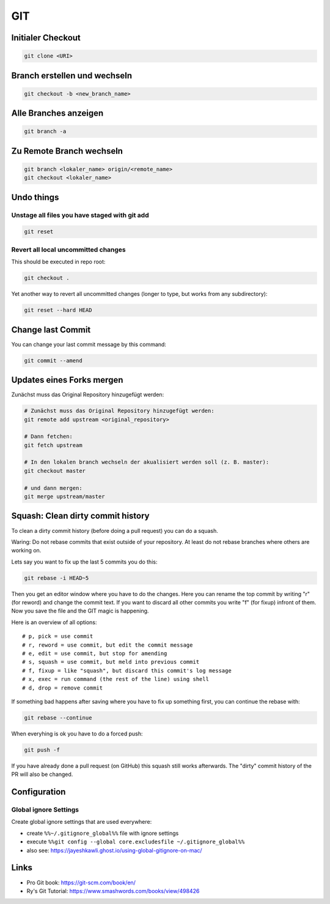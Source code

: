 GIT
===

Initialer Checkout
------------------

.. code:: bash

   git clone <URI>

Branch erstellen und wechseln
-----------------------------

.. code:: bash

   git checkout -b <new_branch_name>

Alle Branches anzeigen
----------------------

.. code:: bash

   git branch -a

Zu Remote Branch wechseln
-------------------------

.. code:: bash

   git branch <lokaler_name> origin/<remote_name>
   git checkout <lokaler_name>

Undo things
-----------

Unstage all files you have staged with git add
^^^^^^^^^^^^^^^^^^^^^^^^^^^^^^^^^^^^^^^^^^^^^^^^^^^^^^^^^^^^^^^^^^^^^^^^^^^^^^^^

.. code:: bash

   git reset

Revert all local uncommitted changes
^^^^^^^^^^^^^^^^^^^^^^^^^^^^^^^^^^^^^^^^^^^^^^^^^^^^^^^^^^^^^^^^^^^^^^^^^^^^^^^^

This should be executed in repo root:

.. code:: bash

   git checkout .

Yet another way to revert all uncommitted changes (longer to type, but
works from any subdirectory):

.. code:: bash

   git reset --hard HEAD

Change last Commit
------------------

You can change your last commit message by this command:

.. code:: bash

   git commit --amend

Updates eines Forks mergen
--------------------------

Zunächst muss das Original Repository hinzugefügt werden:

.. code:: bash

   # Zunächst muss das Original Repository hinzugefügt werden:
   git remote add upstream <original_repository>

   # Dann fetchen:
   git fetch upstream

   # In den lokalen branch wechseln der akualisiert werden soll (z. B. master):
   git checkout master

   # und dann mergen:
   git merge upstream/master

Squash: Clean dirty commit history
----------------------------------

To clean a dirty commit history (before doing a pull request) you can do
a squash.

Waring: Do not rebase commits that exist outside of
your repository. At least do not rebase branches where others are
working on.

Lets say you want to fix up the last 5 commits you do this:

.. code:: bash

   git rebase -i HEAD~5

Then you get an editor window where you have to do the changes. Here you
can rename the top commit by writing "r" (for reword) and change the
commit text. If you want to discard all other commits you write "f" (for
fixup) infront of them. Now you save the file and the GIT magic is
happening.

Here is an overview of all options:

::

   # p, pick = use commit
   # r, reword = use commit, but edit the commit message
   # e, edit = use commit, but stop for amending
   # s, squash = use commit, but meld into previous commit
   # f, fixup = like "squash", but discard this commit's log message
   # x, exec = run command (the rest of the line) using shell
   # d, drop = remove commit

If something bad happens after saving where you have to fix up something
first, you can continue the rebase with:

.. code:: bash

   git rebase --continue

When everyhing is ok you have to do a forced push:

.. code:: bash

   git push -f

If you have already done a pull request (on GitHub) this squash still
works afterwards. The "dirty" commit history of the PR will also be
changed.

Configuration
-------------

Global ignore Settings
^^^^^^^^^^^^^^^^^^^^^^^^^^^^^^^^^^^^^^^^^^^^^^^^^^^^^^^^^^^^^^^^^^^^^^^^^^^^^^^^

Create global ignore settings that are used everywhere:

-  create ``%%~/.gitignore_global%%`` file with ignore settings
-  execute
   ``%%git config --global core.excludesfile ~/.gitignore_global%%``
-  also see: https://jayeshkawli.ghost.io/using-global-gitignore-on-mac/

Links
-----

-  Pro Git book: https://git-scm.com/book/en/
-  Ry's Git Tutorial: https://www.smashwords.com/books/view/498426
